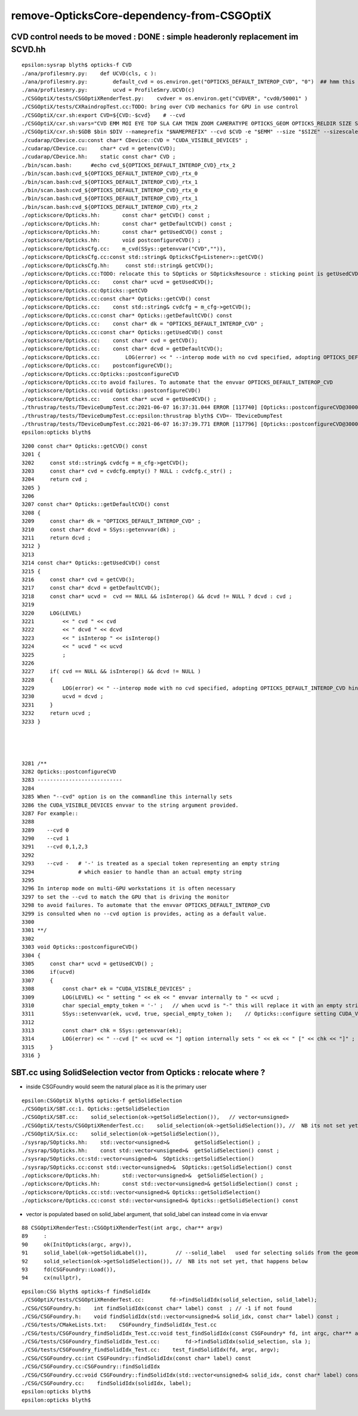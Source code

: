 remove-OpticksCore-dependency-from-CSGOptiX
=============================================


CVD control needs to be moved  : DONE : simple headeronly replacement im SCVD.hh
-----------------------------------------------------------------------------------

::

    epsilon:sysrap blyth$ opticks-f CVD
    ./ana/profilesmry.py:    def UCVD(cls, c ):
    ./ana/profilesmry.py:        default_cvd = os.environ.get("OPTICKS_DEFAULT_INTEROP_CVD", "0")  ## hmm this is broken by scan-rsync when looking as scans from another machine
    ./ana/profilesmry.py:        ucvd = ProfileSmry.UCVD(c)         
    ./CSGOptiX/tests/CSGOptiXRenderTest.py:    cvdver = os.environ.get("CVDVER", "cvd0/50001" ) 
    ./CSGOptiX/tests/CXRaindropTest.cc:TODO: bring over CVD mechanics for GPU in use control 
    ./CSGOptiX/cxr.sh:export CVD=${CVD:-$cvd}    # --cvd 
    ./CSGOptiX/cxr.sh:vars="CVD EMM MOI EYE TOP SLA CAM TMIN ZOOM CAMERATYPE OPTICKS_GEOM OPTICKS_RELDIR SIZE SIZESCALE"
    ./CSGOptiX/cxr.sh:$GDB $bin $DIV --nameprefix "$NAMEPREFIX" --cvd $CVD -e "$EMM" --size "$SIZE" --sizescale "$SIZESCALE" --solid_label "$SLA" $* 
    ./cudarap/CDevice.cu:const char* CDevice::CVD = "CUDA_VISIBLE_DEVICES" ; 
    ./cudarap/CDevice.cu:    char* cvd = getenv(CVD); 
    ./cudarap/CDevice.hh:    static const char* CVD ; 
    ./bin/scan.bash:      #echo cvd_${OPTICKS_DEFAULT_INTEROP_CVD}_rtx_2
    ./bin/scan.bash:cvd_${OPTICKS_DEFAULT_INTEROP_CVD}_rtx_0
    ./bin/scan.bash:cvd_${OPTICKS_DEFAULT_INTEROP_CVD}_rtx_1
    ./bin/scan.bash:cvd_${OPTICKS_DEFAULT_INTEROP_CVD}_rtx_0
    ./bin/scan.bash:cvd_${OPTICKS_DEFAULT_INTEROP_CVD}_rtx_1
    ./bin/scan.bash:cvd_${OPTICKS_DEFAULT_INTEROP_CVD}_rtx_2
    ./optickscore/Opticks.hh:       const char* getCVD() const ;
    ./optickscore/Opticks.hh:       const char* getDefaultCVD() const ;
    ./optickscore/Opticks.hh:       const char* getUsedCVD() const ;
    ./optickscore/Opticks.hh:       void postconfigureCVD() ;
    ./optickscore/OpticksCfg.cc:    m_cvd(SSys::getenvvar("CVD","")),
    ./optickscore/OpticksCfg.cc:const std::string& OpticksCfg<Listener>::getCVD()
    ./optickscore/OpticksCfg.hh:     const std::string& getCVD();
    ./optickscore/Opticks.cc:TODO: relocate this to SOpticks or SOpticksResource : sticking point is getUsedCVD for "--cvd" option
    ./optickscore/Opticks.cc:    const char* ucvd = getUsedCVD(); 
    ./optickscore/Opticks.cc:Opticks::getCVD
    ./optickscore/Opticks.cc:const char* Opticks::getCVD() const 
    ./optickscore/Opticks.cc:    const std::string& cvdcfg = m_cfg->getCVD();  
    ./optickscore/Opticks.cc:const char* Opticks::getDefaultCVD() const 
    ./optickscore/Opticks.cc:    const char* dk = "OPTICKS_DEFAULT_INTEROP_CVD" ; 
    ./optickscore/Opticks.cc:const char* Opticks::getUsedCVD() const 
    ./optickscore/Opticks.cc:    const char* cvd = getCVD(); 
    ./optickscore/Opticks.cc:    const char* dcvd = getDefaultCVD(); 
    ./optickscore/Opticks.cc:        LOG(error) << " --interop mode with no cvd specified, adopting OPTICKS_DEFAULT_INTEROP_CVD hinted by envvar [" << dcvd << "]" ;   
    ./optickscore/Opticks.cc:    postconfigureCVD(); 
    ./optickscore/Opticks.cc:Opticks::postconfigureCVD
    ./optickscore/Opticks.cc:to avoid failures. To automate that the envvar OPTICKS_DEFAULT_INTEROP_CVD 
    ./optickscore/Opticks.cc:void Opticks::postconfigureCVD()
    ./optickscore/Opticks.cc:    const char* ucvd = getUsedCVD() ;  
    ./thrustrap/tests/TDeviceDumpTest.cc:2021-06-07 16:37:31.044 ERROR [117740] [Opticks::postconfigureCVD@3000]  --cvd [-] option internally sets CUDA_VISIBLE_DEVICES []
    ./thrustrap/tests/TDeviceDumpTest.cc:epsilon:thrustrap blyth$ CVD=- TDeviceDumpTest 
    ./thrustrap/tests/TDeviceDumpTest.cc:2021-06-07 16:37:39.771 ERROR [117796] [Opticks::postconfigureCVD@3000]  --cvd [-] option internally sets CUDA_VISIBLE_DEVICES []
    epsilon:opticks blyth$ 




::

    3200 const char* Opticks::getCVD() const
    3201 {
    3202     const std::string& cvdcfg = m_cfg->getCVD();
    3203     const char* cvd = cvdcfg.empty() ? NULL : cvdcfg.c_str() ;
    3204     return cvd ;
    3205 }
    3206 
    3207 const char* Opticks::getDefaultCVD() const
    3208 {
    3209     const char* dk = "OPTICKS_DEFAULT_INTEROP_CVD" ;
    3210     const char* dcvd = SSys::getenvvar(dk) ;
    3211     return dcvd ;
    3212 }
    3213 
    3214 const char* Opticks::getUsedCVD() const
    3215 {
    3216     const char* cvd = getCVD();
    3217     const char* dcvd = getDefaultCVD();
    3218     const char* ucvd =  cvd == NULL && isInterop() && dcvd != NULL ? dcvd : cvd ;
    3219 
    3220     LOG(LEVEL)
    3221         << " cvd " << cvd
    3222         << " dcvd " << dcvd
    3223         << " isInterop " << isInterop()
    3224         << " ucvd " << ucvd
    3225         ;
    3226 
    3227     if( cvd == NULL && isInterop() && dcvd != NULL )
    3228     {
    3229         LOG(error) << " --interop mode with no cvd specified, adopting OPTICKS_DEFAULT_INTEROP_CVD hinted by envvar [" << dcvd << "]" ;
    3230         ucvd = dcvd ;
    3231     }
    3232     return ucvd ;
    3233 }




    3281 /**
    3282 Opticks::postconfigureCVD
    3283 ---------------------------
    3284 
    3285 When "--cvd" option is on the commandline this internally sets 
    3286 the CUDA_VISIBLE_DEVICES envvar to the string argument provided.
    3287 For example::
    3288  
    3289    --cvd 0 
    3290    --cvd 1
    3291    --cvd 0,1,2,3
    3292 
    3293    --cvd -   # '-' is treated as a special token representing an empty string 
    3294              # which easier to handle than an actual empty string 
    3295 
    3296 In interop mode on multi-GPU workstations it is often necessary 
    3297 to set the --cvd to match the GPU that is driving the monitor
    3298 to avoid failures. To automate that the envvar OPTICKS_DEFAULT_INTEROP_CVD 
    3299 is consulted when no --cvd option is provides, acting as a default value.
    3300 
    3301 **/
    3302 
    3303 void Opticks::postconfigureCVD()
    3304 {
    3305     const char* ucvd = getUsedCVD() ;
    3306     if(ucvd)
    3307     {
    3308         const char* ek = "CUDA_VISIBLE_DEVICES" ;
    3309         LOG(LEVEL) << " setting " << ek << " envvar internally to " << ucvd ;
    3310         char special_empty_token = '-' ;   // when ucvd is "-" this will replace it with an empty string
    3311         SSys::setenvvar(ek, ucvd, true, special_empty_token );    // Opticks::configure setting CUDA_VISIBLE_DEVICES
    3312 
    3313         const char* chk = SSys::getenvvar(ek);
    3314         LOG(error) << " --cvd [" << ucvd << "] option internally sets " << ek << " [" << chk << "]" ;
    3315     }
    3316 }






SBT.cc using SolidSelection vector from Opticks : relocate where ?
----------------------------------------------------------------------

* inside CSGFoundry would seem the natural place as it is the primary user 


::

    epsilon:CSGOptiX blyth$ opticks-f getSolidSelection
    ./CSGOptiX/SBT.cc:1. Opticks::getSolidSelection
    ./CSGOptiX/SBT.cc:    solid_selection(ok->getSolidSelection()),   // vector<unsigned>
    ./CSGOptiX/tests/CSGOptiXRenderTest.cc:    solid_selection(ok->getSolidSelection()), //  NB its not set yet, that happens below 
    ./CSGOptiX/Six.cc:    solid_selection(ok->getSolidSelection()),
    ./sysrap/SOpticks.hh:    std::vector<unsigned>&        getSolidSelection() ;
    ./sysrap/SOpticks.hh:    const std::vector<unsigned>&  getSolidSelection() const ;
    ./sysrap/SOpticks.cc:std::vector<unsigned>&  SOpticks::getSolidSelection() 
    ./sysrap/SOpticks.cc:const std::vector<unsigned>&  SOpticks::getSolidSelection() const 
    ./optickscore/Opticks.hh:       std::vector<unsigned>&  getSolidSelection() ; 
    ./optickscore/Opticks.hh:       const std::vector<unsigned>& getSolidSelection() const ;
    ./optickscore/Opticks.cc:std::vector<unsigned>& Opticks::getSolidSelection()
    ./optickscore/Opticks.cc:const std::vector<unsigned>& Opticks::getSolidSelection() const 



* vector is populated based on solid_label argument, that solid_label can instead come in via envvar  

::

     88 CSGOptiXRenderTest::CSGOptiXRenderTest(int argc, char** argv)
     89     :
     90     ok(InitOpticks(argc, argv)),
     91     solid_label(ok->getSolidLabel()),         // --solid_label   used for selecting solids from the geometry 
     92     solid_selection(ok->getSolidSelection()), //  NB its not set yet, that happens below 
     93     fd(CSGFoundry::Load()),
     94     cx(nullptr),


::

    epsilon:CSG blyth$ opticks-f findSolidIdx
    ./CSGOptiX/tests/CSGOptiXRenderTest.cc:        fd->findSolidIdx(solid_selection, solid_label); 
    ./CSG/CSGFoundry.h:    int findSolidIdx(const char* label) const  ; // -1 if not found
    ./CSG/CSGFoundry.h:    void findSolidIdx(std::vector<unsigned>& solid_idx, const char* label) const ; 
    ./CSG/tests/CMakeLists.txt:    CSGFoundry_findSolidIdx_Test.cc
    ./CSG/tests/CSGFoundry_findSolidIdx_Test.cc:void test_findSolidIdx(const CSGFoundry* fd, int argc, char** argv)
    ./CSG/tests/CSGFoundry_findSolidIdx_Test.cc:        fd->findSolidIdx(solid_selection, sla );   
    ./CSG/tests/CSGFoundry_findSolidIdx_Test.cc:    test_findSolidIdx(fd, argc, argv); 
    ./CSG/CSGFoundry.cc:int CSGFoundry::findSolidIdx(const char* label) const 
    ./CSG/CSGFoundry.cc:CSGFoundry::findSolidIdx
    ./CSG/CSGFoundry.cc:void CSGFoundry::findSolidIdx(std::vector<unsigned>& solid_idx, const char* label) const 
    ./CSG/CSGFoundry.cc:    findSolidIdx(solidIdx, label); 
    epsilon:opticks blyth$ 
    epsilon:opticks blyth$ 



